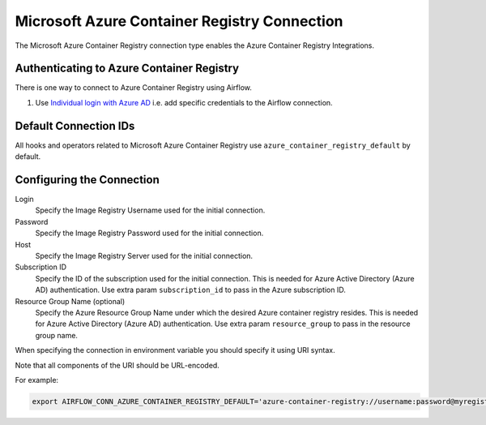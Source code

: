 .. Licensed to the Apache Software Foundation (ASF) under one
    or more contributor license agreements.  See the NOTICE file
    distributed with this work for additional information
    regarding copyright ownership.  The ASF licenses this file
    to you under the Apache License, Version 2.0 (the
    "License"); you may not use this file except in compliance
    with the License.  You may obtain a copy of the License at

 ..   http://www.apache.org/licenses/LICENSE-2.0

 .. Unless required by applicable law or agreed to in writing,
    software distributed under the License is distributed on an
    "AS IS" BASIS, WITHOUT WARRANTIES OR CONDITIONS OF ANY
    KIND, either express or implied.  See the License for the
    specific language governing permissions and limitations
    under the License.



.. _howto/connection:acr:

Microsoft Azure Container Registry Connection
==============================================

The Microsoft Azure Container Registry connection type enables the Azure Container Registry Integrations.

Authenticating to Azure Container Registry
------------------------------------------

There is one way to connect to Azure Container Registry using Airflow.

1. Use `Individual login with Azure AD
   <https://docs.microsoft.com/en-us/azure/container-registry/container-registry-authentication#individual-login-with-azure-ad>`_
   i.e. add specific credentials to the Airflow connection.

Default Connection IDs
----------------------

All hooks and operators related to Microsoft Azure Container Registry use ``azure_container_registry_default`` by default.

Configuring the Connection
--------------------------

Login
    Specify the Image Registry Username used for the initial connection.

Password
    Specify the Image Registry Password used for the initial connection.

Host
    Specify the Image Registry Server used for the initial connection.

Subscription ID
    Specify the ID of the subscription used for the initial connection.
    This is needed for Azure Active Directory (Azure AD) authentication.
    Use extra param ``subscription_id`` to pass in the Azure subscription ID.

Resource Group Name (optional)
    Specify the Azure Resource Group Name under which the desired Azure container registry resides.
    This is needed for Azure Active Directory (Azure AD) authentication.
    Use extra param ``resource_group`` to pass in the resource group name.

When specifying the connection in environment variable you should specify
it using URI syntax.

Note that all components of the URI should be URL-encoded.

For example:

.. code-block:: bash

    export AIRFLOW_CONN_AZURE_CONTAINER_REGISTRY_DEFAULT='azure-container-registry://username:password@myregistry.com?tenant=tenant+id&account_name=store+name'
